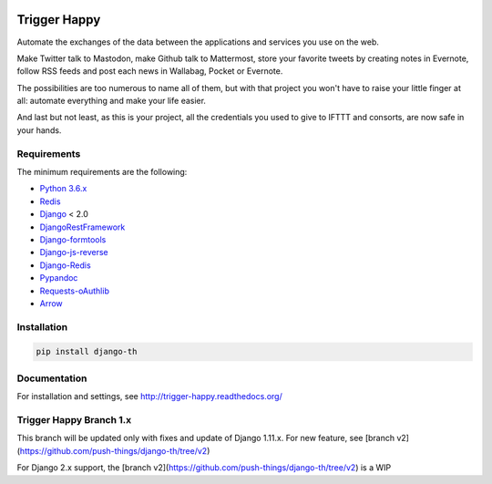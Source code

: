 .. image:: https://travis-ci.org/push-things/django-th.svg?branch=trigger-happy-v1
    :target: https://travis-ci.org/push-things/django-th?branch=trigger-happy-v1
    :alt: Travis Status


.. image:: http://img.shields.io/pypi/v/django-th.svg
    :target: https://pypi.python.org/pypi/django-th/
    :alt: Latest version


.. image:: https://codeclimate.com/github/foxmask/django-th/badges/gpa.svg
    :target: https://codeclimate.com/github/foxmask/django-th
    :alt: Code Climate


.. image:: https://api.codeclimate.com/v1/badges/38248f257ac2a363bb73/test_coverage
   :target: https://codeclimate.com/github/foxmask/django-th/test_coverage
   :alt: Test Coverage


.. image:: https://coveralls.io/repos/github/foxmask/django-th/badge.svg
   :target: https://coveralls.io/github/foxmask/django-th
   :alt: Test Coverage


.. image:: https://scrutinizer-ci.com/g/foxmask/django-th/badges/quality-score.png?b=trigger-happy-v1
   :target: https://scrutinizer-ci.com/g/foxmask/django-th/?branch=trigger-happy-v1
   :alt: Scrutinizer Code Quality


.. image:: https://readthedocs.org/projects/trigger-happy/badge/?version=trigger-happy-v1
    :target: https://readthedocs.org/projects/trigger-happy/?badge=trigger-happy-v1
    :alt: Documentation status


.. image:: http://img.shields.io/badge/python-3.6-orange.svg
    :target: https://pypi.python.org/pypi/django-th/
    :alt: Python version supported


.. image:: http://img.shields.io/badge/license-BSD-blue.svg
    :target: https://pypi.python.org/pypi/django-th/
    :alt: License


.. image:: https://img.shields.io/badge/SayThanks.io-%E2%98%BC-1EAEDB.svg
    :target: https://saythanks.io/to/foxmask
    :alt: Say thanks to foxmask


=============
Trigger Happy
=============

Automate the exchanges of the data between the applications and services you use on the web.

Make Twitter talk to Mastodon, make Github talk to Mattermost, store your favorite tweets by creating notes in Evernote, follow RSS feeds and post each news in Wallabag, Pocket or Evernote.

The possibilities are too numerous to name all of them, but with that project you won't have to raise your little finger at all: automate everything and make your life easier.

And last but not least, as this is your project, all the credentials you used to give to IFTTT and consorts, are now safe in your hands.

.. image:: https://raw.githubusercontent.com/foxmask/django-th/master/docs/installation_guide/th_esb.png
   :alt: Trigger Happy Architecture


Requirements
============

The minimum requirements are the following:

* `Python 3.6.x <https://python.org/>`_
* `Redis <https://redis.io/>`_
* `Django <https://www.djangoproject.com/>`_ < 2.0
* `DjangoRestFramework <http://www.django-rest-framework.org/>`_
* `Django-formtools <https://pypi.python.org/pypi/django-formtools>`_
* `Django-js-reverse <https://pypi.python.org/pypi/django-js-reverse>`_
* `Django-Redis <https://pypi.python.org/pypi/django-redis/>`_
* `Pypandoc <https://pypi.python.org/pypi/pypandoc/>`_
* `Requests-oAuthlib <https://pypi.python.org/pypi/requests-oauthlib/>`_
* `Arrow <https://pypi.python.org/pypi/arrow>`_

Installation
============

.. code-block:: bash

    pip install django-th


Documentation
=============

For installation and settings, see http://trigger-happy.readthedocs.org/

Trigger Happy Branch 1.x
========================

This branch will be updated only with fixes and update of Django 1.11.x. For new feature, see [branch v2](https://github.com/push-things/django-th/tree/v2)

For Django 2.x support, the [branch v2](https://github.com/push-things/django-th/tree/v2) is a WIP

